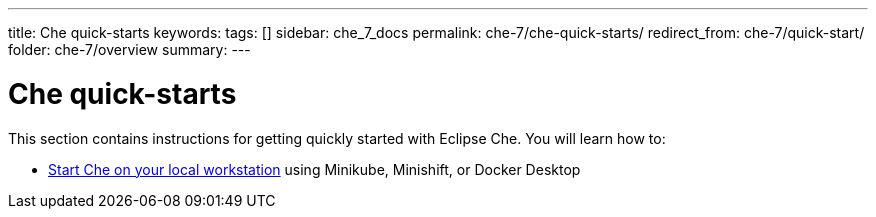---
title: Che quick-starts
keywords:
tags: []
sidebar: che_7_docs
permalink: che-7/che-quick-starts/
redirect_from: che-7/quick-start/
folder: che-7/overview
summary:
---

:parent-context-of-che-quick-starts: {context}

[id='che-quick-starts_{context}']
= Che quick-starts

:context: che-quick-starts

This section contains instructions for getting quickly started with Eclipse Che. You will learn how to:

* link:{site-baseurl}che-7/running-che-locally[Start Che on your local workstation] using Minikube, Minishift, or Docker Desktop

//include::proc_navigating-che-using-the-dashboard.adoc[leveloffset=+1]

//include::proc_using-the-ide.adoc[leveloffset=+1]

// [id='related-information-{context}']
// == Related information
//
// * A bulleted list of links to other material closely related to the contents of the concept module.
// * For more details on writing assemblies, see the link:https://github.com/redhat-documentation/modular-docs#modular-documentation-reference-guide[Modular Documentation Reference Guide].
// * Use a consistent system for file names, IDs, and titles. For tips, see _Anchor Names and File Names_ in link:https://github.com/redhat-documentation/modular-docs#modular-documentation-reference-guide[Modular Documentation Reference Guide].

:context: {parent-context-of-che-quick-starts}
